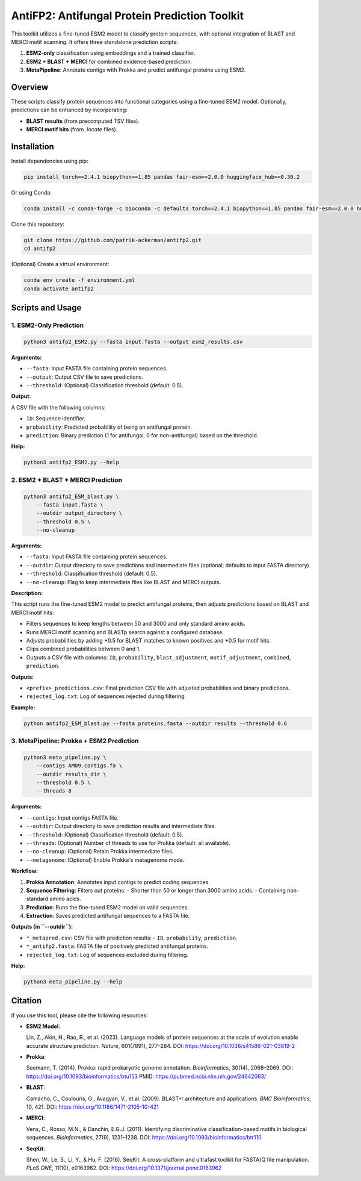 ====================================
AntiFP2: Antifungal Protein Prediction Toolkit
====================================

This toolkit utilizes a fine-tuned ESM2 model to classify protein sequences, with optional integration of BLAST and MERCI motif scanning. It offers three standalone prediction scripts:

1. **ESM2-only** classification using embeddings and a trained classifier.
2. **ESM2 + BLAST + MERCI** for combined evidence-based prediction.
3. **MetaPipeline**: Annotate contigs with Prokka and predict antifungal proteins using ESM2.

.. image:: https://img.shields.io/badge/model-huggingface-blue.svg
   :target: https://huggingface.co/raghavagps-group/antifp2
.. image:: https://img.shields.io/badge/license-GPLv3-green.svg
   :target: https://www.gnu.org/licenses/gpl-3.0

Overview
--------

These scripts classify protein sequences into functional categories using a fine-tuned ESM2 model. Optionally, predictions can be enhanced by incorporating:

- **BLAST results** (from precomputed TSV files).
- **MERCI motif hits** (from `.locate` files).

Installation
------------

Install dependencies using pip:

.. code-block:: bash

    pip install torch==2.4.1 biopython==1.85 pandas fair-esm==2.0.0 huggingface_hub==0.30.2

Or using Conda:

.. code-block:: bash

    conda install -c conda-forge -c bioconda -c defaults torch==2.4.1 biopython==1.85 pandas fair-esm==2.0.0 huggingface_hub==0.30.2

Clone this repository:

.. code-block:: bash

    git clone https://github.com/patrik-ackerman/antifp2.git
    cd antifp2

(Optional) Create a virtual environment:

.. code-block:: bash

   conda env create -f environment.yml
   conda activate antifp2

Scripts and Usage
-----------------

1. ESM2-Only Prediction
^^^^^^^^^^^^^^^^^^^^^^^

.. code-block:: bash

    python3 antifp2_ESM2.py --fasta input.fasta --output esm2_results.csv

**Arguments:**

- ``--fasta``: Input FASTA file containing protein sequences.
- ``--output``: Output CSV file to save predictions.
- ``--threshold``: (Optional) Classification threshold (default: 0.5).

**Output:**

A CSV file with the following columns:

- ``ID``: Sequence identifier.
- ``probability``: Predicted probability of being an antifungal protein.
- ``prediction``: Binary prediction (1 for antifungal, 0 for non-antifungal) based on the threshold.

**Help:**

.. code-block:: bash

    python3 antifp2_ESM2.py --help

2. ESM2 + BLAST + MERCI Prediction
^^^^^^^^^^^^^^^^^^^^^^^^^^^^^^^^^^

.. code-block:: bash

    python3 antifp2_ESM_blast.py \
        --fasta input.fasta \
        --outdir output_directory \
        --threshold 0.5 \
        --no-cleanup

**Arguments:**

- ``--fasta``: Input FASTA file containing protein sequences.
- ``--outdir``: Output directory to save predictions and intermediate files (optional; defaults to input FASTA directory).
- ``--threshold``: Classification threshold (default: 0.5).
- ``--no-cleanup``: Flag to keep intermediate files like BLAST and MERCI outputs.

**Description:**

This script runs the fine-tuned ESM2 model to predict antifungal proteins, then adjusts predictions based on BLAST and MERCI motif hits:

- Filters sequences to keep lengths between 50 and 3000 and only standard amino acids.
- Runs MERCI motif scanning and BLASTp search against a configured database.
- Adjusts probabilities by adding +0.5 for BLAST matches to known positives and +0.5 for motif hits.
- Clips combined probabilities between 0 and 1.
- Outputs a CSV file with columns: ``ID``, ``probability``, ``blast_adjustment``, ``motif_adjustment``, ``combined``, ``prediction``.

**Outputs:**

- ``<prefix>_predictions.csv``: Final prediction CSV file with adjusted probabilities and binary predictions.
- ``rejected_log.txt``: Log of sequences rejected during filtering.

**Example:**

.. code-block:: bash

    python antifp2_ESM_blast.py --fasta proteins.fasta --outdir results --threshold 0.6


3. MetaPipeline: Prokka + ESM2 Prediction
^^^^^^^^^^^^^^^^^^^^^^^^^^^^^^^^^^^^^^^^^

.. code-block:: bash

    python3 meta_pipeline.py \
        --contigs AM09.contigs.fa \
        --outdir results_dir \
        --threshold 0.5 \
        --threads 8

**Arguments:**

- ``--contigs``: Input contigs FASTA file.
- ``--outdir``: Output directory to save prediction results and intermediate files.
- ``--threshold``: (Optional) Classification threshold (default: 0.5).
- ``--threads``: (Optional) Number of threads to use for Prokka (default: all available).
- ``--no-cleanup``: (Optional) Retain Prokka intermediate files.
- ``--metagenome``: (Optional) Enable Prokka's metagenome mode.

**Workflow:**

1. **Prokka Annotation**: Annotates input contigs to predict coding sequences.
2. **Sequence Filtering**: Filters out proteins:
   - Shorter than 50 or longer than 3000 amino acids.
   - Containing non-standard amino acids.
3. **Prediction**: Runs the fine-tuned ESM2 model on valid sequences.
4. **Extraction**: Saves predicted antifungal sequences to a FASTA file.

**Outputs (in ``--outdir``):**

- ``*_metapred.csv``: CSV file with prediction results:
  - ``ID``, ``probability``, ``prediction``.
- ``*_antifp2.fasta``: FASTA file of positively predicted antifungal proteins.
- ``rejected_log.txt``: Log of sequences excluded during filtering.

**Help:**

.. code-block:: bash

    python3 meta_pipeline.py --help


Citation
--------

If you use this tool, please cite the following resources:

- **ESM2 Model**:

  Lin, Z., Akin, H., Rao, R., et al. (2023). Language models of protein sequences at the scale of evolution enable accurate structure prediction. *Nature*, 601(7891), 277–284.  
  DOI: https://doi.org/10.1038/s41586-021-03819-2

- **Prokka**:

  Seemann, T. (2014). Prokka: rapid prokaryotic genome annotation. *Bioinformatics*, 30(14), 2068–2069.  
  DOI: https://doi.org/10.1093/bioinformatics/btu153  
  PMID: https://pubmed.ncbi.nlm.nih.gov/24642063/

- **BLAST**:

  Camacho, C., Coulouris, G., Avagyan, V., et al. (2009). BLAST+: architecture and applications. *BMC Bioinformatics*, 10, 421.  
  DOI: https://doi.org/10.1186/1471-2105-10-421

- **MERCI**:

  Vens, C., Rosso, M.N., & Danchin, E.G.J. (2011). Identifying discriminative classification-based motifs in biological sequences. *Bioinformatics*, 27(9), 1231–1238.  
  DOI: https://doi.org/10.1093/bioinformatics/btr110

- **SeqKit**:

  Shen, W., Le, S., Li, Y., & Hu, F. (2016). SeqKit: A cross-platform and ultrafast toolkit for FASTA/Q file manipulation. *PLoS ONE*, 11(10), e0163962.  
  DOI: https://doi.org/10.1371/journal.pone.0163962

